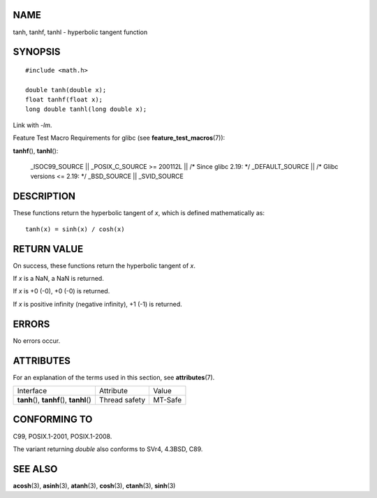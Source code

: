 NAME
====

tanh, tanhf, tanhl - hyperbolic tangent function

SYNOPSIS
========

::

   #include <math.h>

   double tanh(double x);
   float tanhf(float x);
   long double tanhl(long double x);

Link with *-lm*.

Feature Test Macro Requirements for glibc (see
**feature_test_macros**\ (7)):

**tanhf**\ (), **tanhl**\ ():

   \_ISOC99_SOURCE \|\| \_POSIX_C_SOURCE >= 200112L \|\| /\* Since glibc
   2.19: \*/ \_DEFAULT_SOURCE \|\| /\* Glibc versions <= 2.19: \*/
   \_BSD_SOURCE \|\| \_SVID_SOURCE

DESCRIPTION
===========

These functions return the hyperbolic tangent of *x*, which is defined
mathematically as:

::

       tanh(x) = sinh(x) / cosh(x)

RETURN VALUE
============

On success, these functions return the hyperbolic tangent of *x*.

If *x* is a NaN, a NaN is returned.

If *x* is +0 (-0), +0 (-0) is returned.

If *x* is positive infinity (negative infinity), +1 (-1) is returned.

ERRORS
======

No errors occur.

ATTRIBUTES
==========

For an explanation of the terms used in this section, see
**attributes**\ (7).

========================================== ============= =======
Interface                                  Attribute     Value
**tanh**\ (), **tanhf**\ (), **tanhl**\ () Thread safety MT-Safe
========================================== ============= =======

CONFORMING TO
=============

C99, POSIX.1-2001, POSIX.1-2008.

The variant returning *double* also conforms to SVr4, 4.3BSD, C89.

SEE ALSO
========

**acosh**\ (3), **asinh**\ (3), **atanh**\ (3), **cosh**\ (3),
**ctanh**\ (3), **sinh**\ (3)

